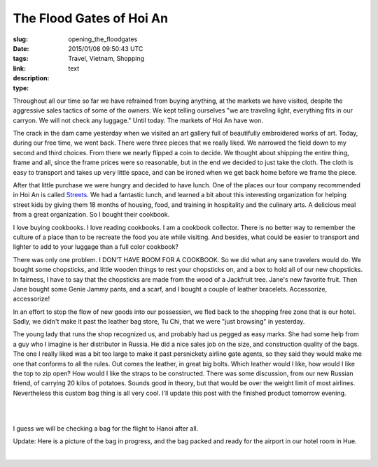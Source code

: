 The Flood Gates of Hoi An
#########################

:slug: opening_the_floodgates
:date: 2015/01/08 09:50:43 UTC
:tags: Travel, Vietnam, Shopping
:link: 
:description: 
:type: text

Throughout all our time so far we have refrained from buying anything, at the markets we have visited, despite the aggressive sales tactics of some of the owners. We kept telling ourselves "we are traveling light, everything fits in our carryon.  We will not check any luggage."  Until today.  The markets of Hoi An have won.  

The crack in the dam came yesterday when we visited an art gallery full of beautifully embroidered works of art.  Today, during our free time, we went back.  There were three pieces that we really liked.  We narrowed the field down to my second and third choices.  From there we nearly flipped a coin to decide.  We thought about shipping the entire thing, frame and all, since the frame prices were so reasonable, but in the end we decided to just take the cloth.  The cloth is easy to transport and takes up very little space, and can be ironed when we get back home before we frame the piece.

After that little purchase we were hungry and decided to have lunch.  One of the places our tour company recommended in Hoi An is called  `Streets <http://www.streetsinternational.org>`_.  We had a fantastic lunch, and learned a bit about this interesting organization for helping street kids by giving them 18 months of housing, food, and training in hospitality and the culinary arts.  A delicious meal from a great organization.  So I bought their cookbook.

I love buying cookbooks. I love reading cookbooks. I am a cookbook collector. There is no better way to remember the culture of a place than to be recreate the food you ate while visiting. And besides, what could be easier to transport and lighter to add to your luggage than a full color cookbook?

There was only one problem.  I DON'T HAVE ROOM FOR A COOKBOOK.  So we did what any sane travelers would do.  We bought some chopsticks, and little wooden things to rest your chopsticks on, and a box to hold all of our new chopsticks.  In fairness, I have to say that the chopsticks are made from the wood of a Jackfruit tree.  Jane's new favorite fruit.  Then Jane bought some Genie Jammy pants, and a scarf, and I bought a couple of leather bracelets.  Accessorize, accessorize!  

In an effort to stop the flow of new goods into our possession, we fled back to the shopping free zone that is our hotel.  Sadly, we didn't make it past the leather bag store, Tu Chi, that we were "just browsing" in yesterday.

The young lady that runs the shop recognized us, and probably had us pegged as easy marks.  She had some help from a guy who I imagine is her distributor in Russia. He did a nice sales job on the size, and construction quality of the bags.  The one I really liked was a bit too large to make it past persnickety airline gate agents, so they said they would make me one that conforms to all the rules.  Out comes the leather, in great big bolts.  Which leather would I like, how would I like the top to zip open?  How would I like the straps to be constructed.  There was some discussion, from our new Russian friend, of carrying 20 kilos of potatoes.  Sounds good in theory, but that would be over the weight limit of most airlines.  Nevertheless this custom bag thing is all very cool.  I'll update this post with the finished product tomorrow evening.

.. image:: /images/Hoian/bag_before_1.jpg

|

.. image:: /images/Hoian/bag_before_2.jpg

|

I guess we will be checking a bag for the flight to Hanoi after all.


Update:  Here is a picture of the bag in progress, and the bag packed and ready for the airport in our hotel room in Hue.  

.. image:: /images/Hoian/bag_progress.jpg

|

.. image:: /images/Hoian/bag_done.jpg
